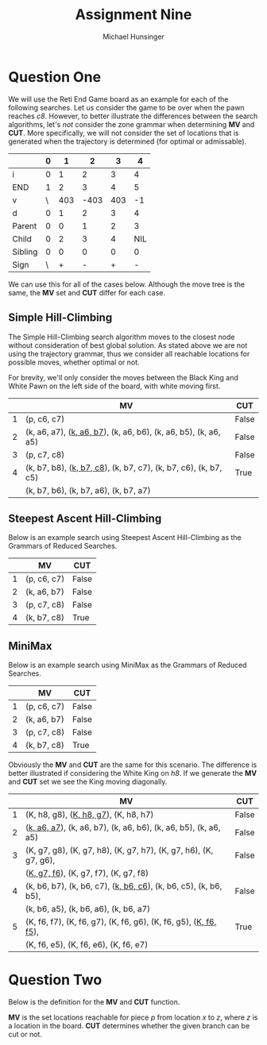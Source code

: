 #+TITLE: Assignment Nine
#+AUTHOR: Michael Hunsinger
#+OPTIONS: toc:nil \n:nil ':t f:nil num:nil
#+LaTeX_CLASS_OPTIONS: [a4paper]
#+LATEX_CLASS:  article
#+LaTeX_HEADER: \setlength\parindent{0pt}
#+LaTeX_HEADER: \usepackage{titling}
#+LaTeX_HEADER: \usepackage{skak}
#+LaTeX_HEADER: \usepackage{amsfonts}
#+LaTeX_HEADER: \addtolength{\topmargin}{-1.075in}
#+LaTeX_HEADER: \addtolength{\textheight}{1.75in}
#+LaTeX_HEADER: \addtolength{\oddsidemargin}{-.375in}
#+LaTeX_HEADER: \addtolength{\evensidemargin}{-.875in}
#+LaTeX_HEADER: \addtolength{\textwidth}{0.75in}

#+BEGIN_CENTER
#+BEGIN_LaTeX
  \newboard
  \fenboard{7K/8/k1P5/7p/8/8/8/8 w - - 0 20}
  \showboard
#+END_LaTeX
#+END_CENTER

* Question One
  We will use the Reti End Game board as an example for each of the following
  searches. Let us consider the game to be over when the pawn reaches
  /c8/. However, to better illustrate the differences between the search
  algorithms, let's /not/ consider the zone grammar when determining *MV* and
  *CUT*. More specifically, we will not consider the set of locations that is
  generated when the trajectory is determined (for optimal or admissable).

   #+BEGIN_LaTeX
     \begin{equation*}
       \begin{split}
         S(0) & \rightarrow \underline{A(0)} \\
              & \rightarrow \underline{A(1)} \pi(1) A(0) \\
              & \rightarrow \underline{A(2)} \pi(2) A(1) \pi(1) A(0) \\
              & \rightarrow \underline{A(3)} \pi(3) A(2) \pi(2) A(1) \pi(1) A(0) \\
              & \rightarrow \underline{A(4)} \pi(4) A(3) \pi(3) A(2) \pi(2) A(1) \pi(1) A(0) \\
              & \rightarrow \pi(4) \underline{A(3)} \pi(3) A(2) \pi(2) A(1) \pi(1) A(0) \\
              & \rightarrow \pi(4) \pi(3) \pi(2) \underline{A(1)} \pi(1) A(0) \\
              & \rightarrow \pi(4) \pi(3) \pi(2) \pi(1) \underline{A(0)} \\
              & \rightarrow \pi(4) \pi(3) \pi(2) \pi(1) \\
       \end{split}
     \end{equation*}
   #+END_LaTeX
   
   |---------+---+-----+------+-----+-----|
   |         | 0 |   1 |    2 |   3 |   4 |
   |---------+---+-----+------+-----+-----|
   | i       | 0 |   1 |    2 |   3 |   4 |
   | END     | 1 |   2 |    3 |   4 |   5 |
   | v       | \ | 403 | -403 | 403 |  -1 |
   | d       | 0 |   1 |    2 |   3 |   4 |
   | Parent  | 0 |   0 |    1 |   2 |   3 |
   | Child   | 0 |   2 |    3 |   4 | NIL |
   | Sibling | 0 |   0 |    0 |   0 |   0 |
   | Sign    | \ |   + |    - |   + |   - |
   |---------+---+-----+------+-----+-----|

   We can use this for all of the cases below. Although the move tree is the
   same, the *MV* set and *CUT* differ for each case.

** Simple Hill-Climbing
   The Simple Hill-Climbing search algorithm moves to the closest node without
   consideration of best global solution. As stated above we are not using the
   trajectory grammar, thus we consider all reachable locations for possible
   moves, whether optimal or not.

   For brevity, we'll only consider the moves between the Black King and White
   Pawn on the left side of the board, with white moving first. 

   |---+-----------------------------------------------------------------------------+-------|
   |   | MV                                                                          | CUT   |
   |---+-----------------------------------------------------------------------------+-------|
   | 1 | (p, c6, c7)                                                                 | False |
   | 2 | (k, a6, a7), (\underline{k, a6, b7}), (k, a6, b6), (k, a6, b5), (k, a6, a5) | False |
   | 3 | (p, c7, c8)                                                                 | False |
   | 4 | (k, b7, b8), (\underline{k, b7, c8}), (k, b7, c7), (k, b7, c6), (k, b7, c5) | True  |
   |   | (k, b7, b6), (k, b7, a6), (k, b7, a7)                                       |       |
   |---+-----------------------------------------------------------------------------+-------|
   
** Steepest Ascent Hill-Climbing
   Below is an example search using Steepest Ascent Hill-Climbing as the
   Grammars of Reduced Searches.

   |---+-------------+-------|
   |   | MV          | CUT   |
   |---+-------------+-------|
   | 1 | (p, c6, c7) | False |
   | 2 | (k, a6, b7) | False |
   | 3 | (p, c7, c8) | False |
   | 4 | (k, b7, c8) | True  |
   |---+-------------+-------|

** MiniMax
   Below is an example search using MiniMax as the Grammars of Reduced
   Searches.

   |---+-------------+-------|
   |   | MV          | CUT   |
   |---+-------------+-------|
   | 1 | (p, c6, c7) | False |
   | 2 | (k, a6, b7) | False |
   | 3 | (p, c7, c8) | False |
   | 4 | (k, b7, c8) | True  |
   |---+-------------+-------|
   
   Obviously the *MV* and *CUT* are the same for this scenario. The difference
   is better illustrated if considering the White King on /h8/. If we generate
   the *MV* and *CUT* set we see the King moving diagonally.

   |---+------------------------------------------------------------------------------+-------|
   |   | MV                                                                           | CUT   |
   |---+------------------------------------------------------------------------------+-------|
   | 1 | (K, h8, g8), (\underline{K, h8, g7}), (K, h8, h7)                            | False |
   | 2 | (\underline{k, a6, a7}), (k, a6, b7), (k, a6, b6), (k, a6, b5), (k, a6, a5)  | False |
   | 3 | (K, g7, g8), (K, g7, h8), (K, g7, h7), (K, g7, h6), (K, g7, g6),             | False |
   |   | (\underline{K, g7, f6}), (K, g7, f7), (K, g7, f8)                            |       |
   | 4 | (k, b6, b7), (k, b6, c7), (\underline{k, b6, c6}), (k, b6, c5), (k, b6, b5), | False |
   |   | (k, b6, a5), (k, b6, a6), (k, b6, a7)                                        |       |
   | 5 | (K, f6, f7), (K, f6, g7), (K, f6, g6), (K, f6, g5), (\underline{K, f6, f5}), | True  |
   |   | (K, f6, e5), (K, f6, e6), (K, f6, e7)                                        |       |
   |---+------------------------------------------------------------------------------+-------|
   
* Question Two
  Below is the definition for the *MV* and *CUT* function.

  #+BEGIN_LaTeX
    \begin{equation*}
      MV(p, x, R) = { z \in X | R_p(x, z) } \\
    \end{equation*}
    \begin{displaymath}
      CUT(p, x, R) = \left\{ 
        \begin{array}{lr}
          true & : MV(p, x, R) \neq \varnothing \\
          false & : MV(p, x, R) = \varnothing
        \end{array}
      \right.
    \end{displaymath}
  #+END_LaTeX

  *MV* is the set locations reachable for piece /p/ from location /x/ to
   /z/, where /z/ is a location in the board. *CUT* determines whether the
   given branch can be cut or not.
